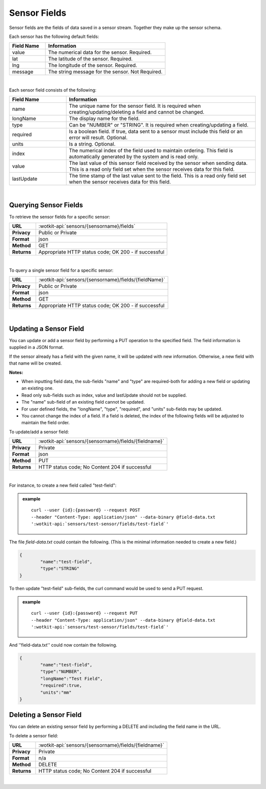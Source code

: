 .. _api_sensor_fields:

Sensor Fields
==============

Sensor fields are the fields of data saved in a sensor stream.  Together they make up the sensor schema.

.. index:: Default Sensor Fields

Each sensor has the following default fields:

.. list-table::
	:widths: 15, 50
	:header-rows: 1
	
	* - Field Name
	  - Information	
	* - value
	  - The numerical data for the sensor. Required.
	* - lat
	  - The latitude of the sensor. Required.
	* - lng
	  - The longitude of the sensor. Required.
	* - message
	  - The string message for the sensor. Not Required.

|

.. index:: Sensor Sub-Fields

Each sensor field consists of the following: 

.. list-table::
	:widths: 15, 50
	:header-rows: 1
	
	* - Field Name
	  - Information	
	* - name
	  - The unique name for the sensor field. It is required when creating/updating/deleting a field and cannot be changed.
	* - longName
	  - The display name for the field.
	* - type
	  - Can be "NUMBER" or "STRING". It is required when creating/updating a field. 
	* - required
	  - Is a boolean field. If true, data sent to a sensor must include this field or an error will result. Optional.
	* - units
	  - Is a string. Optional.
	* - index
	  - The numerical index of the field used to maintain ordering.  This field is automatically generated by the system and is read only.
	* - value
	  - The last value of this sensor field received by the sensor when sending data.  This is a read only field set when the sensor receives data for this field.
	* - lastUpdate
	  - The time stamp of the last value sent to the field. This is a read only field set when the sensor receives data for this field.

|

.. _get-sensor-fields-label:

.. index:: Sensor Fields Query

Querying Sensor Fields
------------------------
To retrieve the sensor fields for a specific sensor:

.. list-table::
	:widths: 10, 50

	* - **URL**
	  - :wotkit-api:`sensors/{sensorname}/fields`
	* - **Privacy**
	  - Public or Private
	* - **Format**
	  - json
	* - **Method**
	  - GET
	* - **Returns**
	  - Appropriate HTTP status code; OK 200 - if successful

|

To query a single sensor field for a specific sensor:

.. list-table::
	:widths: 10, 50

	* - **URL**
	  - :wotkit-api:`sensors/{sensorname}/fields/{fieldName}`
	* - **Privacy**
	  - Public or Private
	* - **Format**
	  - json
	* - **Method**
	  - GET
	* - **Returns**
	  - Appropriate HTTP status code; OK 200 - if successful

|

.. _update-sensor-field-label:

.. index:: Sensor Field Update

Updating a Sensor Field
------------------------

You can update or add a sensor field by performing a PUT operation to the specified field.  The field information is supplied in a JSON format. 

If the sensor already has a field with the given name, it will be updated with new information. Otherwise, a new
field with that name will be created. 

**Notes:**

* When inputting field data, the sub-fields "name" and "type" are required-both for adding a new field or updating an existing one.
* Read only sub-fields such as index, value and lastUpdate should not be supplied.
* The "name" sub-field of an existing field cannot be updated. 
* For user defined fields, the "longName", "type", "required", and "units" sub-fields may be updated. 
* You cannot change the index of a field. If a field is deleted, the index of the following fields will be adjusted to maintain the field order.

To update/add a sensor field:

.. list-table::
	:widths: 10, 50

	* - **URL**
	  - :wotkit-api:`sensors/{sensorname}/fields/{fieldname}`
	* - **Privacy**
	  - Private
	* - **Format**
	  - json
	* - **Method**
	  - PUT
	* - **Returns**
	  - HTTP status code; No Content 204 if successful

|

For instance, to create a new field called "test-field": 

.. admonition:: example

	.. parsed-literal::

		curl --user {id}:{password} --request POST 
		--header "Content-Type: application/json" --data-binary @field-data.txt 
		':wotkit-api:`sensors/test-sensor/fields/test-field`'

The file *field-data.txt* could contain the following.  (This is the minimal information needed to create a new field.)

.. code-block:: python

	{
		"name":"test-field",
		"type":"STRING"
	} 

To then update "test-field" sub-fields, the curl command would be used to send a PUT request.

.. admonition:: example

	.. parsed-literal::

		curl --user {id}:{password} --request PUT
		--header "Content-Type: application/json" --data-binary @field-data.txt 
		':wotkit-api:`sensors/test-sensor/fields/test-field`'


And ''field-data.txt'' could now contain the following.

.. code-block:: python

	{
		"name":"test-field",
		"type":"NUMBER",
		"longName":"Test Field",
		"required":true,
		"units":"mm"
	}	

.. _delete-sensor-field-label:

.. index:: Sensor Field Deletion

Deleting a Sensor Field
-------------------------
You can delete an existing sensor field by performing a DELETE and including the field name in the URL. 

To delete a sensor field:

.. list-table::
	:widths: 10, 50

	* - **URL**
	  - :wotkit-api:`sensors/{sensorname}/fields/{fieldname}`
	* - **Privacy**
	  - Private
	* - **Format**
	  - n/a
	* - **Method**
	  - DELETE
	* - **Returns**
	  - HTTP status code; No Content 204 if successful

|
